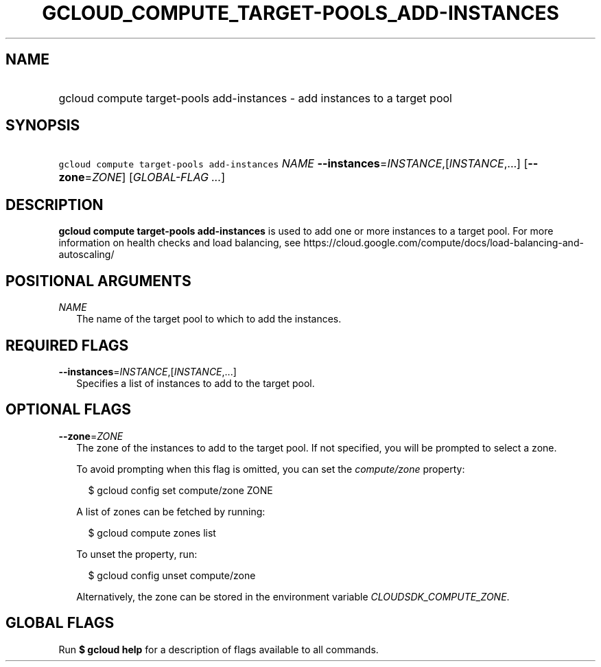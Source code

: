 
.TH "GCLOUD_COMPUTE_TARGET\-POOLS_ADD\-INSTANCES" 1



.SH "NAME"
.HP
gcloud compute target\-pools add\-instances \- add instances to a target pool



.SH "SYNOPSIS"
.HP
\f5gcloud compute target\-pools add\-instances\fR \fINAME\fR \fB\-\-instances\fR=\fIINSTANCE\fR,[\fIINSTANCE\fR,...] [\fB\-\-zone\fR=\fIZONE\fR] [\fIGLOBAL\-FLAG\ ...\fR]



.SH "DESCRIPTION"

\fBgcloud compute target\-pools add\-instances\fR is used to add one or more
instances to a target pool. For more information on health checks and load
balancing, see
https://cloud.google.com/compute/docs/load\-balancing\-and\-autoscaling/



.SH "POSITIONAL ARGUMENTS"

\fINAME\fR
.RS 2m
The name of the target pool to which to add the instances.


.RE

.SH "REQUIRED FLAGS"

\fB\-\-instances\fR=\fIINSTANCE\fR,[\fIINSTANCE\fR,...]
.RS 2m
Specifies a list of instances to add to the target pool.


.RE

.SH "OPTIONAL FLAGS"

\fB\-\-zone\fR=\fIZONE\fR
.RS 2m
The zone of the instances to add to the target pool. If not specified, you will
be prompted to select a zone.

To avoid prompting when this flag is omitted, you can set the
\f5\fIcompute/zone\fR\fR property:

.RS 2m
$ gcloud config set compute/zone ZONE
.RE

A list of zones can be fetched by running:

.RS 2m
$ gcloud compute zones list
.RE

To unset the property, run:

.RS 2m
$ gcloud config unset compute/zone
.RE

Alternatively, the zone can be stored in the environment variable
\f5\fICLOUDSDK_COMPUTE_ZONE\fR\fR.


.RE

.SH "GLOBAL FLAGS"

Run \fB$ gcloud help\fR for a description of flags available to all commands.

